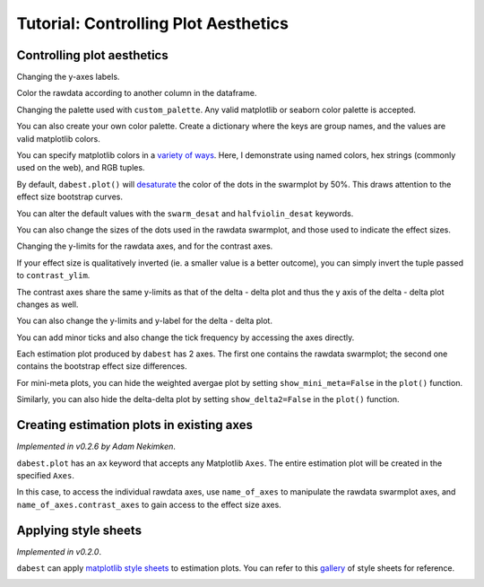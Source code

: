 .. _Controlling Plot Aesthetics Tutorial:

=====================================
Tutorial: Controlling Plot Aesthetics
=====================================


Controlling plot aesthetics
~~~~~~~~~~~~~~~~~~~~~~~~~~~

Changing the y-axes labels.

.. code-block:: python3
  :linenos:


    two_groups_unpaired.mean_diff.plot(swarm_label="This is my\nrawdata",
                                       contrast_label="The bootstrap\ndistribtions!");



.. image:: _images/tutorial_55_0.png


Color the rawdata according to another column in the dataframe.

.. code-block:: python3
  :linenos:


    multi_2group.mean_diff.plot(color_col="Gender");



.. image:: _images/tutorial_57_0.png


.. code-block:: python3
  :linenos:


    two_groups_paired_baseline.mean_diff.plot(color_col="Gender");



.. image:: _images/tutorial_58_0.png


Changing the palette used with ``custom_palette``. Any valid matplotlib
or seaborn color palette is accepted.

.. code-block:: python3
  :linenos:


    multi_2group.mean_diff.plot(color_col="Gender", custom_palette="Dark2");



.. image:: _images/tutorial_60_0.png


.. code-block:: python3
  :linenos:


    multi_2group.mean_diff.plot(custom_palette="Paired");



.. image:: _images/tutorial_61_0.png


You can also create your own color palette. Create a dictionary where
the keys are group names, and the values are valid matplotlib colors.

You can specify matplotlib colors in a `variety of
ways <https://matplotlib.org/users/colors.html>`__. Here, I demonstrate
using named colors, hex strings (commonly used on the web), and RGB
tuples.

.. code-block:: python3
  :linenos:


    my_color_palette = {"Control 1" : "blue",
                        "Test 1"    : "purple",
                        "Control 2" : "#cb4b16",     # This is a hex string.
                        "Test 2"    : (0., 0.7, 0.2) # This is a RGB tuple.
                       }

    multi_2group.mean_diff.plot(custom_palette=my_color_palette);



.. image:: _images/tutorial_63_0.png


By default, ``dabest.plot()`` will
`desaturate <https://en.wikipedia.org/wiki/Colorfulness#Saturation>`__
the color of the dots in the swarmplot by 50%. This draws attention to
the effect size bootstrap curves.

You can alter the default values with the ``swarm_desat`` and
``halfviolin_desat`` keywords.

.. code-block:: python3
  :linenos:


    multi_2group.mean_diff.plot(custom_palette=my_color_palette,
                                swarm_desat=0.75,
                                halfviolin_desat=0.25);



.. image:: _images/tutorial_65_0.png


You can also change the sizes of the dots used in the rawdata swarmplot,
and those used to indicate the effect sizes.

.. code-block:: python3
  :linenos:


    multi_2group.mean_diff.plot(raw_marker_size=3,
                                es_marker_size=12);



.. image:: _images/tutorial_67_0.png


Changing the y-limits for the rawdata axes, and for the contrast axes.

.. code-block:: python3
  :linenos:


    multi_2group.mean_diff.plot(swarm_ylim=(0, 5),
                                contrast_ylim=(-2, 2));



.. image:: _images/tutorial_69_0.png


If your effect size is qualitatively inverted (ie. a smaller value is a
better outcome), you can simply invert the tuple passed to
``contrast_ylim``.

.. code-block:: python3
  :linenos:


    multi_2group.mean_diff.plot(contrast_ylim=(2, -2),
                                contrast_label="More negative is better!");



.. image:: _images/tutorial_71_0.png


The contrast axes share the same y-limits as that of the delta - delta plot
and thus the y axis of the delta - delta plot changes as well.

.. code-block:: python3
  :linenos:


    paired_delta2.mean_diff.plot(contrast_ylim=(3, -3),
                                 contrast_label="More negative is better!");



.. image:: _images/tutorial_112_0.png


You can also change the y-limits and y-label for the delta - delta plot.

.. code-block:: python3
  :linenos:


    paired_delta2.mean_diff.plot(delta2_ylim=(3, -3),
                                 delta2_label="More negative is better!");



.. image:: _images/tutorial_111_0.png

 


You can add minor ticks and also change the tick frequency by accessing
the axes directly.

Each estimation plot produced by ``dabest`` has 2 axes. The first one
contains the rawdata swarmplot; the second one contains the bootstrap
effect size differences.

.. code-block:: python3
  :linenos:


    import matplotlib.ticker as Ticker

    f = two_groups_unpaired.mean_diff.plot()

    rawswarm_axes = f.axes[0]
    contrast_axes = f.axes[1]

    rawswarm_axes.yaxis.set_major_locator(Ticker.MultipleLocator(1))
    rawswarm_axes.yaxis.set_minor_locator(Ticker.MultipleLocator(0.5))

    contrast_axes.yaxis.set_major_locator(Ticker.MultipleLocator(0.5))
    contrast_axes.yaxis.set_minor_locator(Ticker.MultipleLocator(0.25))



.. image:: _images/tutorial_73_0.png


.. code-block:: python3
  :linenos:


    f = multi_2group.mean_diff.plot(swarm_ylim=(0,6),
                                   contrast_ylim=(-3, 1))

    rawswarm_axes = f.axes[0]
    contrast_axes = f.axes[1]

    rawswarm_axes.yaxis.set_major_locator(Ticker.MultipleLocator(2))
    rawswarm_axes.yaxis.set_minor_locator(Ticker.MultipleLocator(1))

    contrast_axes.yaxis.set_major_locator(Ticker.MultipleLocator(0.5))
    contrast_axes.yaxis.set_minor_locator(Ticker.MultipleLocator(0.25))



.. image:: _images/tutorial_74_0.png



For mini-meta plots, you can hide the weighted avergae plot by setting 
``show_mini_meta=False`` in the ``plot()`` function.

.. code-block:: python3
  :linenos:


    mini_meta_paired.mean_diff.plot(show_mini_meta=False)

.. image:: _images/tutorial_102_0.png


Similarly, you can also hide the delta-delta plot by setting 
``show_delta2=False`` in the ``plot()`` function.

.. code-block:: python3
  :linenos:


    paired_delta2.mean_diff.plot(show_delta2=False)

.. image:: _images/tutorial_113_0.png

.. _inset plot:

Creating estimation plots in existing axes
~~~~~~~~~~~~~~~~~~~~~~~~~~~~~~~~~~~~~~~~~~

*Implemented in v0.2.6 by Adam Nekimken*.

``dabest.plot`` has an ``ax`` keyword that accepts any Matplotlib
``Axes``. The entire estimation plot will be created in the specified
``Axes``.

.. code-block:: python3
  :linenos:


    from matplotlib import pyplot as plt
    f, axx = plt.subplots(nrows=2, ncols=2,
                          figsize=(15, 15),
                          gridspec_kw={'wspace': 0.25} # ensure proper width-wise spacing.
                         )

    two_groups_unpaired.mean_diff.plot(ax=axx.flat[0]);

    two_groups_paired.mean_diff.plot(ax=axx.flat[1]);

    multi_2group.mean_diff.plot(ax=axx.flat[2]);

    multi_2group_paired.mean_diff.plot(ax=axx.flat[3]);



.. image:: _images/tutorial_76_0.png


In this case, to access the individual rawdata axes, use
``name_of_axes`` to manipulate the rawdata swarmplot axes, and
``name_of_axes.contrast_axes`` to gain access to the effect size axes.

.. code-block:: python3
  :linenos:


    topleft_axes = axx.flat[0]
    topleft_axes.set_ylabel("New y-axis label for rawdata")
    topleft_axes.contrast_axes.set_ylabel("New y-axis label for effect size")

    f




.. image:: _images/tutorial_78_0.png


Applying style sheets
~~~~~~~~~~~~~~~~~~~~~

*Implemented in v0.2.0*.

``dabest`` can apply `matplotlib style
sheets <https://matplotlib.org/tutorials/introductory/customizing.html>`__
to estimation plots. You can refer to this
`gallery <https://matplotlib.org/3.0.3/gallery/style_sheets/style_sheets_reference.html>`__
of style sheets for reference.

.. code-block:: python3
  :linenos:


    import matplotlib.pyplot as plt
    plt.style.use("dark_background")

.. code-block:: python3
  :linenos:


    multi_2group.mean_diff.plot();



.. image:: _images/tutorial_81_0.png
